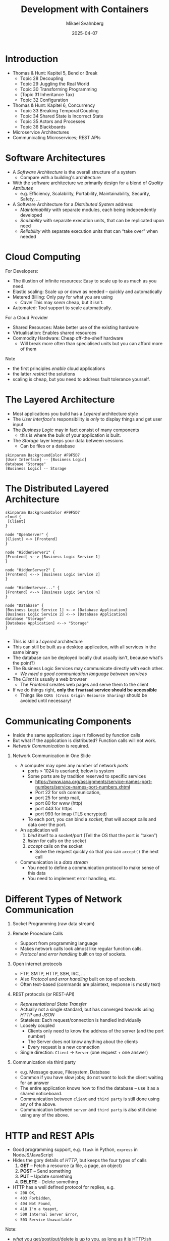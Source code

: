 #+Title: Development with Containers
#+Author: Mikael Svahnberg
#+Email: Mikael.Svahnberg@bth.se
#+Date: 2025-04-07
#+EPRESENT_FRAME_LEVEL: 1
#+OPTIONS: email:t <:t todo:t f:t ':t H:1
#+STARTUP: beamer num

#+LATEX_CLASS_OPTIONS: [10pt,t,a4paper]
#+BEAMER_THEME: BTH2025

* Introduction
- Thomas & Hunt: Kapitel 5, Bend or Break
  - Topic 28 Decoupling
  - Topic 29 Juggling the Real World
  - Topic 30 Transforming Programming
  - (Topic 31 Inheritance Tax)
  - Topic 32 Configuration
- Thomas & Hunt: Kapitel 6, Concurrency
  - Topic 33 Breaking Temporal Coupling
  - Topic 34 Shared State is Incorrect State
  - Topic 35 Actors and Processes
  - Topic 36 Blackboards

- Microservice Architectures
- Communicating Microservices; REST APIs
* Software Architectures
- A /Software Architecture/ is the overall structure of a system
  - Compare with a building's architecture
- With the software architecture we primarily design for a blend of /Quality Attributes/
  - e.g. Efficiency, Scalability, Portability, Maintainability, Security, Safety, \dots

- A Software Architecture for a /Distributed System/ address:
  - /Maintainability/ with separate modules, each being independently developed
  - /Scalability/ with separate execution units, that can be replicated upon need
  - /Reliability/ with separate execution units that can "take over" when needed
* Cloud Computing
For Developers:
- The illustion of infinite resources: Easy to scale up to as much as you need.
- Elastic scaling: Scale up or down as needed -- quickly and automatically
- Metered Billing: Only pay for what you are using
  - /Cave!/ This may /seem/ cheap, but it isn't.
- Automated: Tool support to scale automatically.

For a Cloud Provider
- Shared Resources: Make better use of the existing hardware
- Virtualisation: Enables shared resources
- Commodity Hardware: Cheap off-the-shelf hardware
  - Will break more often than specialised units but you can afford more of them

Note
- the first principles /enable/ cloud applications
- the latter /restrict/ the solutions
- scaling is cheap, but you need to address fault tolerance yourself.
* The Layered Architecture
- Most applications you build has a /Layered/ architecture style
- The /User Interface/'s responsibility is /only/ to display things and get user input
- The /Business Logic/ may in fact consist of many components
  - this is where the bulk of your application is built.
- The /Storage/ layer keeps your data between sessions
  - Can be files or a database

#+begin_src plantuml :file layered.png
skinparam BackgroundColor #F9F5D7
[User Interface] -- [Business Logic]
database "Storage"
[Business Logic] -- Storage
#+end_src

#+RESULTS:
[[file:layered.png]]

* The Distributed Layered Architecture
#+begin_src plantuml :file layered-dist.png
skinparam BackgroundColor #F9F5D7
cloud {
 [Client]
}

node "OpenServer" {
[Client] <-> [Frontend]
}

node "HiddenServer1" {
[Frontend] <--> [Business Logic Service 1]
}

node "HiddenServer2" {
[Frontend] <--> [Business Logic Service 2]
}

node "HiddenServer..." {
[Frontend] <--> [Business Logic Service n]
}

node "Database" {
[Business Logic Service 1] <--> [Database Application]
[Business Logic Service 2] <--> [Database Application]
database "Storage"
[Database Application] <--> "Storage"
}

#+end_src

#+RESULTS:
[[file:layered-dist.png]]

- This is still a /Layered/ architecture
- This can still be built as a desktop application, with all services in the same binary
- The database can be deployed locally (but usually isn't, because what's the point?)
- The Business Logic Services may communicate directly with each other.
  - /We need a good communication language between services/
- The /Client/ is usually a web browser
  - The /Frontend/ creates web pages and serve them to the client
- If we do things right, *only the =frontend= service should be accessible*
  - Things like =CORS (Cross Origin Resource Sharing)= should be avoided until necessary!
* Communicating Components
- Inside the same application: =import= followed by function calls
- But what if the application is distributed? Function calls will not work.
- /Network Communication/ is required.
** Network Communication in One Slide
- A computer may open any number of network /ports/
  - ports > 1024 is userland; below is system
  - Some ports are by tradition reserved to specific services
    - https://www.iana.org/assignments/service-names-port-numbers/service-names-port-numbers.xhtml
    - Port 22 for ssh communication,
    - port 25 for smtp mail,
    - port 80 for www (http)
    - port 443 for https
    - port 993 for imap (TLS encrypted)
  - To each port, you can bind a /socket/, that will accept calls and data over the port.

- An application will
  1. /bind/ itself to a socket/port (Tell the OS that the port is "taken")
  2. /listen/ for calls on the socket
  3. /accept/ calls on the socket
     - Solve the request quickly so that you can ~accept()~ the next call

- Communication is a /data stream/
  - You need to define a communication protocol to make sense of this data
  - You need to implement error handling, etc.
* Different Types of Network Communication
1. Socket Programming (raw data stream)

2. Remote Procedure Calls
   - Support from programming language
   - Makes network calls look almost like regular function calls.
   - /Protocol/ and /error handling/ built on top of sockets.

3. Open internet protocols
   - FTP, SMTP, HTTP, SSH, IRC, \dots
   - Also /Protocol/ and /error handling/ built on top of sockets.
   - Often text-based (commands are plaintext, response is mostly text)

4. REST protocols (or REST-API)
   - /Representational State Transfer/
   - Actually not a single standard, but has converged towards using /HTTP/ and /JSON/
   - Stateless: Each request/connection is handled individually
   - Loosely coupled
     - Clients only need to know the address of the server (and the port number)
     - The Server does not know anything about the clients
     - Every request is a new connection
   - Single direction: =Client= \to =Server=  (one request + one answer)

5. Communication via third party
   - e.g. Message queue, Filesystem, Database
   - Common if you have slow jobs; do not want to lock the client waiting for an answer
   - The entire application knows how to find the database -- use it as a shared noticeboard.
   - Communication between =client= and =third party= is still done using any of the above.
   - Communication between =server= and =third party= is also still done using any of the above.
* HTTP and REST APIs
- Good programming support, e.g. =flask= in Python, =express= in NodeJS/JavaScript
- Hides the gory details of /HTTP/, but keeps the four types of calls
  1. *GET* -- Fetch a resource (a file, a page, an object)
  2. *POST* -- Send something
  3. *PUT* -- Update something
  4. *DELETE* -- Delete something
- HTTP has a well defined protocol for replies, e.g.
  - =200 OK=,
  - =403 Forbidden=,
  - =404 Not Found=,
  - =418 I'm a teapot=,
  - =500 Internal Server Error=,
  - =503 Service Unavailable=

Note:
- /what/ you get/post/put/delete is up to you, as long as it is HTTP:ish
- what you return can be anything
- Many important topics such as sessions, pagination, etc. will not be covered in this course.
* Examples of Addresses
- Example: ~http://www.zombo.com:8080/Path/to/Resource?param1=value1&Param2=value2~
  - ~http://~ the protocol we use
  - ~www.zombo.com~ server address
  - ~:8080~ port number
  - ~/Path/to/Resource~ this part of the URL is normally more static (un-changing)
  - ~?~ parameters follow
  - ~param1=value1~ parameter =param1= will have the value "value1"
  - ~&~ one more parameter follows
  - ~param1=value1~ parameter =param2= will have the value "value2"
- Same address may have different functions:
  - GET https://www.zombo.com/Users/1011
  - POST https://www.zombo.com/Users/1011
  - This is not seen in the URL, has to be specified in other ways
* Example of a Listening Application
#+begin_src python
from flask import Flask
from flask import request
app = Flask(__name__)

@app.route('/')
def frontpage():
    return 'Please specify a burger to buy';

@app.route('/buy/<burgerName>', methods=['get'])
def buy(burgerName):
    print('One ' + burgerName + ' ordered with the following options:')
    for arg in request.args:
        print(' - ' + arg)
    return "ok"

if __name__ == "__main__":
    app.run(debug=True, host="0.0.0.0", port=5000)
#+end_src
* Example of a Calling Application
#+begin_src python
import requests # 'requests' is a separate package from 'flask/request'
import os

baseURL='http://' + os.getenv('KITCHENVIEW_HOST', 'localhost:5000')

def __makeURL(burgerName):
    return baseURL + '/buy/' + burgerName

def __addOptions(url, args):
    if 0!=len(args):
        url += '?'
        for arg in args:
            url += arg + '&'
    return url

def send(burgerName, args):
    requrl = __makeURL(burgerName)
    requrl = __addOptions(requrl, args)
    print('Using KitchenView URL: ' + requrl)    
    return requests.get(requrl);  # GET is the easiest to work with

# This will compose something like 'http://kitchenview:5000/buy/McGrease?ExtraBacon&MoreFat&LayerOfLard'
#+end_src
* JSON and REST APIs
- JSON -- a text-based data object
- Can be created by hand, but languages have support for it
  - https://docs.python.org/3/library/json.html
  - NodeJS has it builtin, ~JSON~
- JSON allows for complex objects
  - The =GET= slug gets complicated quickly
  - Send a full json object with a =POST= instead
  - Catch it on the listening side and continue working with it directly.
- Debuggable (since it is plaintext)

#+begin_src json
  {
      field: "value",
      "other field": 42,
      nested: {
          anInt: 1,
          aFloat: 1.2
      }
      anArray: ["First", "Second", { val: "third" }],
  }
#+end_src

* Listening for a JSON object
#+begin_src python
  from flask import Flask
  from flask import request
  app = Flask(__name__)
  defaultRet = { "string": "Default", "number": 42,
                 "list": ["apple", "orange", "pear"]}

  @app.route('/')
  def defaultReturn():
      return defaultRet           # Python will JSONify automatically

  @app.route('/add')
  def addToReturn():              # I can build up my response in normal code
      ret = dict(defaultRet)
      for arg, val in request.args.items():
          ret[arg]=val
      return ret

  @app.route('/accept', methods=['POST'])
  def acceptSomething():          # When POST is used, there is a dict in the request
      received = request.form
      print(received['number'])
      return "ok"

  if __name__ == "__main__":
      app.run(debug=True, host="0.0.0.0", port=5000)
#+end_src
* Sending and receiving a JSON object
#+begin_src python
  import os
  import requests

  listenerURL='http://'+ os.getenv('LISTENER_HOST', 'localhost:5000')

  def callListener():             # get something back, convert from json to a dict
      retval = requests.get(listenerURL)
      print(retval.json())
      return retval.json()

  def callAgain():                # receiving another json object; convert from json and then use as a normal dict
      url = listenerURL + '/add?firstKey=fancyValue&secondKey=otherVal'
      retval = requests.get(url)
      retval = retval.json()
      print(retval['firstKey'])

  def callAndSend():              # send a json object
      val = callListener()
      url = listenerURL + '/accept'
      requests.post(url, data=val)

  if __name__ == "__main__":
      callListener()
      callAgain()
      callAndSend()
#+end_src
* Summary of Communicating Components
- =REST= usually mean =HTTP= and =JSON=
- =HTTP= may be familiar to you, but /remember that the response may be anything/ (not just html)

Each component can now:
- =print= to its local console (which you may or may not see); useful for debugging but not much more
- accept calls /almost/ as if they were function calls.
  - function parameters can be sent as part of the URL (=GET=), or as a payload (=POST=)
  - (There is one more trick here: =@app.route('/<variable-name>')= )
- =return= data -- as text or as =JSON=, which is a text representation of an object

Each component:
- Is encapsulated in its own mini-computer with its own CPU, RAM, networks, and disks.
- Can be replicated in order to deal with increased load
- Can fail without the rest of the application failing
- Does not know anything about the other components it is calling
- \sum can be developed in isolation \Rightarrow easier to change and maintain

What we cannot (yet) do:
- Graphical User Interfaces
- Debug-step through the code and follow execution from one component to another
* Summary
- *Thomas & Hunt: Kapitel 5, Bend or Break*
  - Topics 28, 29, 30, och 32: Decoupling, Juggling the Real World, Transforming Programming, and Configuration
  - /Loosely connected components/ are easier to maintain
    - Containers and distributed architectures are very loosely coupled
    - /Microservice/-architectures is at the far end of the spectrum; each /task/ is a separate container.
  - Let components /react to a request/ rather than /looking for work/
    - Use a well defined interface (e.g. REST) to access components.

- *Thomas & Hunt: Kapitel 6, Concurrency*
  - Topics 33--36 Breaking Temporal Coupling, Shared State is Incorrect State, Actors and Processes, och Blackboards
  - Manage /state/ carefully. We cannot control the order in which our beautiful API is called.
    - Write the program such that any order is ok.
  - Every Container has the impression that it is running on its own CPU and its own memory and disk.
    - Write the program so that it /can/ be deployed in parallell.
    - /Avoid sharing state/ -- build each container so that it only depends on its own input.
    - /Do not share state/ -- avoid situations were several containers need to update the same data at the same time.
